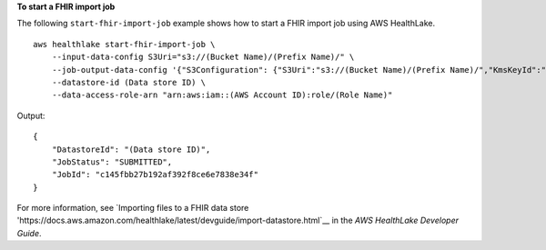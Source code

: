 **To start a FHIR import job**

The following ``start-fhir-import-job`` example shows how to start a FHIR import job using AWS HealthLake. ::

    aws healthlake start-fhir-import-job \
        --input-data-config S3Uri="s3://(Bucket Name)/(Prefix Name)/" \
        --job-output-data-config '{"S3Configuration": {"S3Uri":"s3://(Bucket Name)/(Prefix Name)/","KmsKeyId":"arn:aws:kms:us-east-1:012345678910:key/d330e7fc-b56c-4216-a250-f4c43ef46e83"}}' \
        --datastore-id (Data store ID) \
        --data-access-role-arn "arn:aws:iam::(AWS Account ID):role/(Role Name)"

Output::

    {
        "DatastoreId": "(Data store ID)",
        "JobStatus": "SUBMITTED",
        "JobId": "c145fbb27b192af392f8ce6e7838e34f"
    }

For more information, see `Importing files to a FHIR data store 'https://docs.aws.amazon.com/healthlake/latest/devguide/import-datastore.html`__ in the *AWS HealthLake Developer Guide*.
